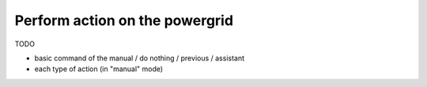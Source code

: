 .. _page_available_action:

Perform action on the powergrid
===================================

TODO

- basic command of the manual / do nothing / previous / assistant
- each type of action (in "manual" mode)

